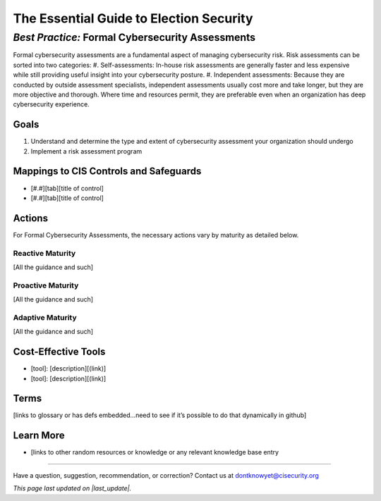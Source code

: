 ..
  Created by: mike garcia
  On: 2022-02-28
  To: BP for formal assessment
  Last update by: mike garcia

.. |last_update| replace:: 2022-02-28

.. |contact_email| replace:: dontknowyet@cisecurity.org
.. |bp_title| replace:: Formal Cybersecurity Assessments

The Essential Guide to Election Security
==============================================
*Best Practice:* |bp_title|
----------------------------------------------

Formal cybersecurity assessments are a fundamental aspect of managing cybersecurity risk.  Risk assessments can be sorted into two categories:
#. Self-assessments: In-house risk assessments are generally faster and less expensive while still providing useful insight into your cybersecurity posture.
#. Independent assessments: Because they are conducted by outside assessment specialists, independent assessments usually cost more and take longer, but they are more objective and thorough. Where time and resources permit, they are preferable even when an organization has deep cybersecurity experience.

Goals
**********************************************

#.	Understand and determine the type and extent of cybersecurity assessment your organization should undergo
#.	Implement a risk assessment program

Mappings to CIS Controls and Safeguards
**********************************************

- [#.#][tab][title of control]
- [#.#][tab][title of control]

Actions
**********************************************

For |bp_title|, the necessary actions vary by maturity as detailed below.

Reactive Maturity
&&&&&&&&&&&&&&&&&&&&&&&&&&&&&&&&&&&&&&&&&&&&&&

[All the guidance and such]

Proactive Maturity
&&&&&&&&&&&&&&&&&&&&&&&&&&&&&&&&&&&&&&&&&&&&&&

[All the guidance and such]

Adaptive Maturity
&&&&&&&&&&&&&&&&&&&&&&&&&&&&&&&&&&&&&&&&&&&&&&

[All the guidance and such]

Cost-Effective Tools
**********************************************

•	[tool]: [description][(link)]
•	[tool]: [description][(link)]

Terms
**********************************************

[links to glossary or has defs embedded…need to see if it’s possible to do that dynamically in github]

Learn More
**********************************************
•	[links to other random resources or knowledge or any relevant knowledge base entry

-----------------------------------------------

Have a question, suggestion, recommendation, or correction? Contact us at |contact_email|

*This page last updated on |last_update|.*
